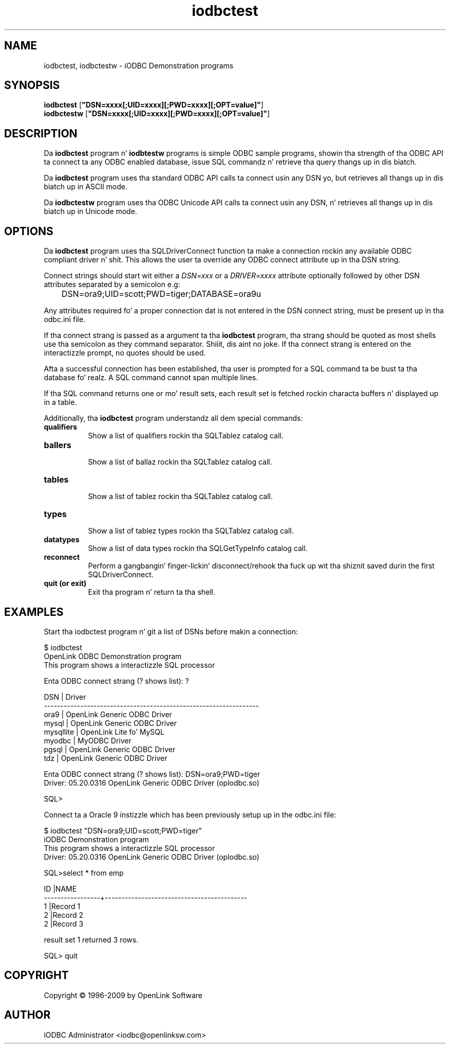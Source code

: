.nh
.TH iodbctest 1 "3 August 2005" "3.52.7" "iODBC Driver Manager"

.SH NAME
iodbctest, iodbctestw \- iODBC Demonstration programs

.SH SYNOPSIS
.B iodbctest
.RB [ \(dqDSN=xxxx[;UID=xxxx][;PWD=xxxx][;OPT=value]\(dq ]
.br
.B iodbctestw
.RB [ \(dqDSN=xxxx[;UID=xxxx][;PWD=xxxx][;OPT=value]\(dq ]

.SH DESCRIPTION
Da \fBiodbctest\fR program n' \fBiodbtestw\fR programs is simple ODBC
sample programs, showin tha strength of tha ODBC API ta connect ta any
ODBC enabled database, issue SQL commandz n' retrieve tha query thangs up in dis biatch.

Da \fBiodbctest\fR program uses tha standard ODBC API calls ta connect
usin any DSN yo, but retrieves all thangs up in dis biatch up in ASCII mode.

Da \fBiodbctestw\fR program uses tha ODBC Unicode API calls ta connect
usin any DSN, n' retrieves all thangs up in dis biatch up in Unicode mode.

.SH OPTIONS
Da \fBiodbctest\fR program uses tha SQLDriverConnect function ta make
a connection rockin any available ODBC compliant driver n' shit. This allows the
user ta override any ODBC connect attribute up in tha DSN string.

Connect strings should start wit either a \fIDSN=xxx\fR or a
\fIDRIVER=xxxx\fR attribute optionally followed by other DSN attributes
separated by a semicolon e.g:

.nf
	DSN=ora9;UID=scott;PWD=tiger;DATABASE=ora9u
.fi

Any attributes required fo' a proper connection dat is not entered in
the DSN connect string, must be present up in tha odbc.ini file.

If tha connect strang is passed as a argument ta tha \fBiodbctest\fR
program, tha strang should be quoted as most shells use tha semicolon
as they command separator. Shiiit, dis aint no joke. If tha connect strang is entered on the
interactizzle prompt, no quotes should be used.

Afta a successful connection has been established, tha user is prompted
for a SQL command ta be bust ta tha database fo' realz. A SQL command cannot span
multiple lines.

If tha SQL command returns one or mo' result sets, each result set is
fetched rockin characta buffers n' displayed up in a table.

Additionally, tha \fBiodbctest\fR program understandz all dem special
commands:

.TP 8
.B qualifiers
.br
Show a list of qualifiers rockin tha SQLTablez catalog call.

.TP 8
.B ballers
.br
Show a list of ballaz rockin tha SQLTablez catalog call.

.TP 8
.B tables
.br
Show a list of tablez rockin tha SQLTablez catalog call.

.TP 8
.B types
.br
Show a list of tablez types rockin tha SQLTablez catalog call.

.TP 8
.B datatypes
.br
Show a list of data types rockin tha SQLGetTypeInfo catalog call.

.TP 8
.B reconnect
.br
Perform a gangbangin' finger-lickin' disconnect/rehook tha fuck up wit tha shiznit saved durin the
first SQLDriverConnect.

.TP 8
.B quit (or exit)
.br
Exit tha program n' return ta tha shell.

.SH EXAMPLES
Start tha iodbctest program n' git a list of DSNs before makin a
connection:

.nf
    $ iodbctest
    OpenLink ODBC Demonstration program
    This program shows a interactizzle SQL processor

    Enta ODBC connect strang (? shows list): ?

    DSN                              | Driver
    -----------------------------------------------------------------
    ora9                             | OpenLink Generic ODBC Driver
    mysql                            | OpenLink Generic ODBC Driver
    mysqllite                        | OpenLink Lite fo' MySQL
    myodbc                           | MyODBC Driver
    pgsql                            | OpenLink Generic ODBC Driver
    tdz                              | OpenLink Generic ODBC Driver

    Enta ODBC connect strang (? shows list): DSN=ora9;PWD=tiger
    Driver: 05.20.0316 OpenLink Generic ODBC Driver (oplodbc.so)

    SQL>
.fi

Connect ta a Oracle 9 instizzle which has been previously setup up in the
odbc.ini file:

.nf
    $ iodbctest "DSN=ora9;UID=scott;PWD=tiger"
    iODBC Demonstration program
    This program shows a interactizzle SQL processor
    Driver: 05.20.0316 OpenLink Generic ODBC Driver (oplodbc.so)

    SQL>select * from emp

    ID               |NAME
    -----------------+-------------------------------------------
    1                |Record 1
    2                |Record 2
    2                |Record 3

     result set 1 returned 3 rows.

    SQL> quit
.fi

.SH COPYRIGHT
Copyright \(co 1996-2009 by OpenLink Software

.SH AUTHOR
iODBC Administrator <iodbc@openlinksw.com>
